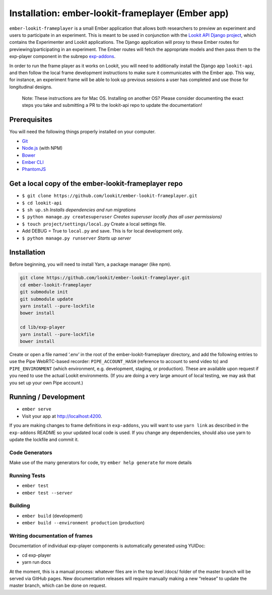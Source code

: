 Installation: ember-lookit-frameplayer (Ember app)
==================================================

``ember-lookit-frameplayer`` is a small Ember application that allows both researchers to
preview an experiment and users to participate in an experiment. This is
meant to be used in conjunction with the `Lookit API Django
project <https://github.com/lookit/lookit-api>`__, which contains the
Experimenter and Lookit applications. The Django application will proxy
to these Ember routes for previewing/participating in an experiment. The
Ember routes will fetch the appropriate models and then pass them to the
exp-player component in the subrepo
`exp-addons <https://github.com/lookit/exp-addons>`__.

In order to run the frame player as it works on Lookit, you will need to
additionally install the Django app ``lookit-api`` and then follow the
local frame development instructions to make sure it communicates with
the Ember app. This way, for instance, an experiment frame will be able
to look up previous sessions a user has completed and use those for
longitudinal designs.

   Note: These instructions are for Mac OS. Installing on another OS?
   Please consider documenting the exact steps you take and submitting a
   PR to the lookit-api repo to update the documentation!

Prerequisites
-------------

You will need the following things properly installed on your computer.

-  `Git <http://git-scm.com/>`__
-  `Node.js <http://nodejs.org/>`__ (with NPM)
-  `Bower <http://bower.io/>`__
-  `Ember CLI <http://ember-cli.com/>`__
-  `PhantomJS <http://phantomjs.org/>`__

Get a local copy of the ember-lookit-frameplayer repo
-----------------------------------------------------

-  ``$ git clone https://github.com/lookit/ember-lookit-frameplayer.git``
-  ``$ cd lookit-api``
-  ``$ sh up.sh`` *Installs dependencies and run migrations*
-  ``$ python manage.py createsuperuser`` *Creates superuser locally
   (has all user permissions)*
-  ``$ touch project/settings/local.py`` Create a local settings file.
-  Add DEBUG = True to ``local.py`` and save. This is for local
   development only.
-  ``$ python manage.py runserver`` *Starts up server*

Installation
------------

Before beginning, you will need to install Yarn, a package manager (like
npm).

.. code:: bash

    git clone https://github.com/lookit/ember-lookit-frameplayer.git
    cd ember-lookit-frameplayer
    git submodule init
    git submodule update
    yarn install --pure-lockfile
    bower install

    cd lib/exp-player
    yarn install --pure-lockfile
    bower install

Create or open a file named ‘.env’ in the root of the
ember-lookit-frameplayer directory, and add the following entries to use
the Pipe WebRTC-based recorder: ``PIPE_ACCOUNT_HASH`` (reference to
account to send video to) and ``PIPE_ENVIRONMENT`` (which environment,
e.g. development, staging, or production). These are available upon
request if you need to use the actual Lookit environments. (If you are
doing a very large amount of local testing, we may ask that you set up
your own Pipe account.)

Running / Development
---------------------

-  ``ember serve``
-  Visit your app at http://localhost:4200.

If you are making changes to frame definitions in ``exp-addons``, you
will want to use ``yarn link`` as described in the ``exp-addons`` README
so your updated local code is used. If you change any dependencies,
should also use yarn to update the lockfile and commit it.

Code Generators
~~~~~~~~~~~~~~~

Make use of the many generators for code, try ``ember help generate``
for more details

Running Tests
~~~~~~~~~~~~~

-  ``ember test``
-  ``ember test --server``

Building
~~~~~~~~

-  ``ember build`` (development)
-  ``ember build --environment production`` (production)

Writing documentation of frames
~~~~~~~~~~~~~~~~~~~~~~~~~~~~~~~

Documentation of individual exp-player components is automatically
generated using YUIDoc:

-  cd exp-player
-  yarn run docs

At the moment, this is a manual process: whatever files are in the top
level /docs/ folder of the master branch will be served via GitHub
pages. New documentation releases will require manually making a new
“release” to update the master branch, which can be done on request.
